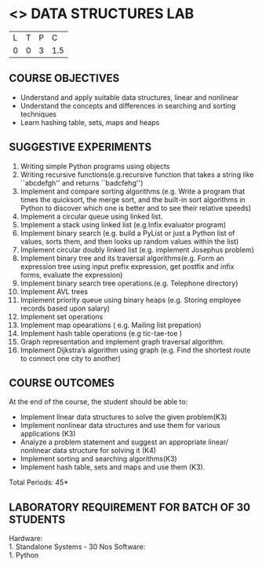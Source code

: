 * <<<206>>> DATA STRUCTURES LAB
:properties:
:author: Dr. R. Kanchana and Dr. B. Bharathi
:date: 
:end:

#+startup: showall


| L | T | P | C |
| 0 | 0 | 3 | 1.5 |

** COURSE OBJECTIVES
- Understand and apply suitable data structures, linear and nonlinear
- Understand the concepts and differences in searching and sorting
  techniques
- Learn hashing table, sets, maps and heaps


** SUGGESTIVE EXPERIMENTS
1. Writing simple Python programs using objects
2. Writing recursive functions(e.g.recursive function that takes a
   string like ``abcdefgh'' and returns ``badcfehg'')
3. Implement and compare sorting algorithms (e.g. Write a program that
   times the quicksort, the merge sort, and the built-in sort
   algorithms in Python to discover which one is better and to see
   their relative speeds)
4. Implement a circular queue using linked list.
5. Implement a stack using linked list (e.g.Infix evaluator program)
6. Implement binary search (e.g. build a PyList or just a Python list
   of values, sorts them, and then looks up random values within the
   list)
7. Implement circular doubly linked list (e.g. implement Josephus
   problem)
8. Implement binary tree and its traversal algorithms(e.g. Form an
   expression tree using input prefix expression, get postfix and
   infix forms, evaluate the expression)
9. Implement binary search tree operations.(e.g. Telephone directory)
10. Implement AVL trees
11. Implement priority queue using binary heaps (e.g. Storing employee
    records based upon salary)
12. Implement set operations
13. Implement map opearations ( e.g. Mailing list prepation)
14. Implement hash table operations (e.g tic-tae-toe )
15. Graph representation and implement graph traversal algorithm.
16. Implement Dijkstra’s algorithm using graph (e.g. Find the shortest
    route to connect one city to another)

** COURSE OUTCOMES
At the end of the course, the student should be able to:
- Implement linear data structures to solve the given problem(K3)
- Implement nonlinear data structures and use them for various
  applications (K3)
- Analyze a problem statement and suggest an appropriate linear/
  nonlinear data structure for solving it (K4)
- Implement sorting and searching algorithms(K3)
- Implement hash table, sets and maps and use them (K3).


\hfill *Total Periods: 45*

** LABORATORY REQUIREMENT FOR BATCH OF 30 STUDENTS
Hardware:\\
    1. Standalone Systems - 30 Nos 
Software:\\
    1. Python
      
